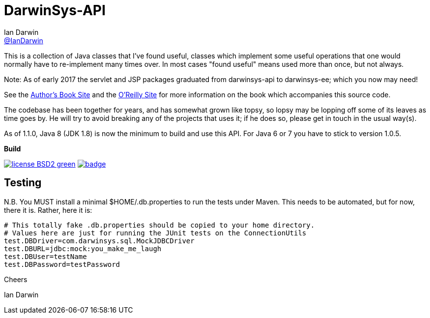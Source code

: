 = DarwinSys-API
Ian Darwin <https://github.com/IanDarwin[@IanDarwin]>
// settings:
:page-layout: base
:source-language: java
:language: {source-language}

This is a collection of Java classes that I've found useful,
classes which implement some useful operations that one would normally
have to re-implement many times over.
In most cases "found useful" means used more than once, but not always. 

Note: As of early 2017 the servlet and JSP packages graduated from
darwinsys-api to darwinsys-ee; which you now may need!

See the http://javacook.darwinsys.com/[Author's Book Site] and the
http://java.oreilly.com/catalog/javacook/[O'Reilly Site]
for more information on the book which accompanies this source code.

The codebase has been together for years,
and has somewhat grown like topsy, so lopsy may be lopping
off some of its leaves as time goes by. He will try to avoid
breaking any of the projects that uses it; if he does so, please
get in touch in the usual way(s).

As of 1.1.0, Java 8 (JDK 1.8) is now the minimum to build and use this API.
For Java 6 or 7 you have to stick to version 1.0.5.

.*Build*
image:http://img.shields.io/badge/license-BSD2-green.svg[link="http://github.com/IanDarwin/darwinsys-api"]
image:https://maven-badges.herokuapp.com/maven-central/com.darwinsys/darwinsys-api/badge.svg[
	link="https://maven-badges.herokuapp.com/maven-central/com.darwinsys/darwinsys-api"]

== Testing

N.B. You MUST install a minimal $HOME/.db.properties to run the tests under Maven.  
This needs to be automated, but for now, there it is. Rather, here it is:

----
# This totally fake .db.properties should be copied to your home directory.
# Values here are just for running the JUnit tests on the ConnectionUtils
test.DBDriver=com.darwinsys.sql.MockJDBCDriver
test.DBURL=jdbc:mock:you_make_me_laugh
test.DBUser=testName
test.DBPassword=testPassword
----

Cheers

Ian Darwin

